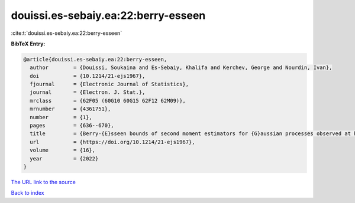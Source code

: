 douissi.es-sebaiy.ea:22:berry-esseen
====================================

:cite:t:`douissi.es-sebaiy.ea:22:berry-esseen`

**BibTeX Entry:**

.. code-block:: bibtex

   @article{douissi.es-sebaiy.ea:22:berry-esseen,
     author        = {Douissi, Soukaina and Es-Sebaiy, Khalifa and Kerchev, George and Nourdin, Ivan},
     doi           = {10.1214/21-ejs1967},
     fjournal      = {Electronic Journal of Statistics},
     journal       = {Electron. J. Stat.},
     mrclass       = {62F05 (60G10 60G15 62F12 62M09)},
     mrnumber      = {4361751},
     number        = {1},
     pages         = {636--670},
     title         = {Berry-{E}sseen bounds of second moment estimators for {G}aussian processes observed at high frequency},
     url           = {https://doi.org/10.1214/21-ejs1967},
     volume        = {16},
     year          = {2022}
   }

`The URL link to the source <https://doi.org/10.1214/21-ejs1967>`__


`Back to index <../By-Cite-Keys.html>`__
